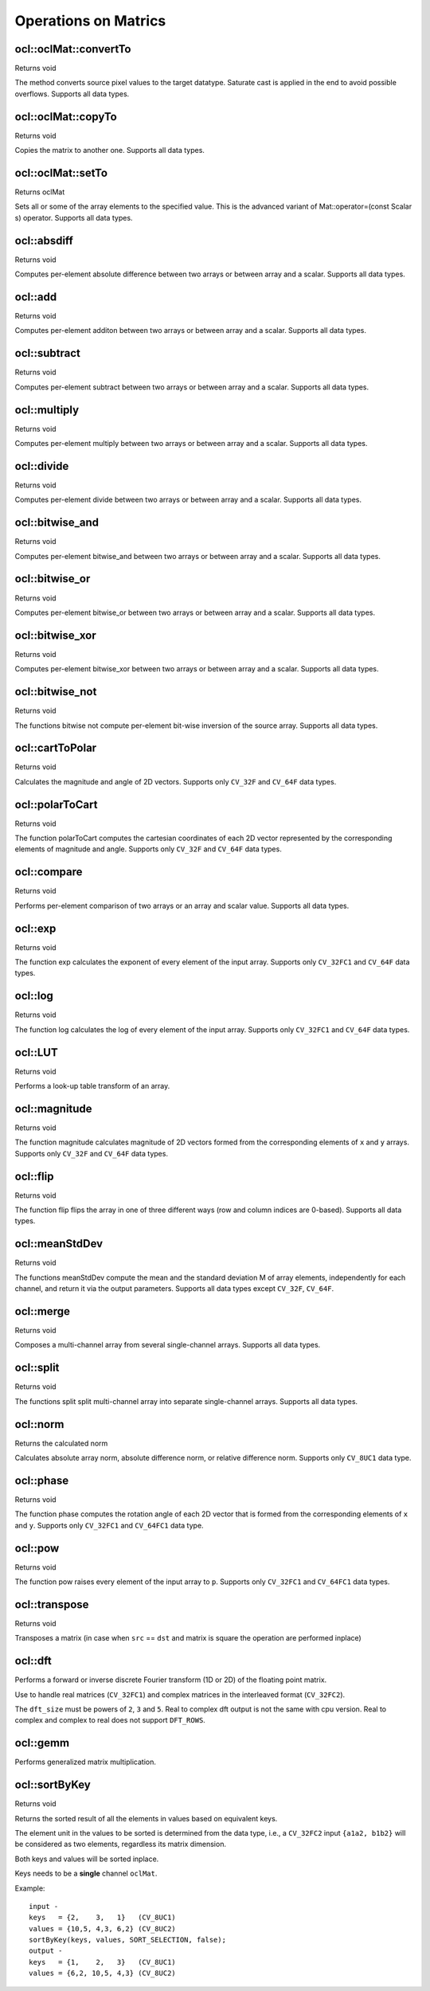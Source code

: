 Operations on Matrics
=============================

.. highlight:: cpp

ocl::oclMat::convertTo
----------------------
Returns void

.. ocv:function:: void ocl::oclMat::convertTo(oclMat &m, int rtype, double alpha = 1, double beta = 0) const

    :param m: the destination matrix. If it does not have a proper size or type before the operation, it will be reallocated.

    :param rtype: the desired destination matrix type, or rather, the depth (since the number of channels will be the same with the source one). If rtype is negative, the destination matrix will have the same type as the source.

    :param alpha: optional scale factor.

    :param beta: optional delta added to the scaled values.

The method converts source pixel values to the target datatype. Saturate cast is applied in the end to avoid possible overflows. Supports all data types.

ocl::oclMat::copyTo
-------------------
Returns void

.. ocv:function:: void ocl::oclMat::copyTo(oclMat &m, const oclMat &mask = oclMat()) const

    :param m: The destination matrix. If it does not have a proper size or type before the operation, it will be reallocated.

    :param mask: The operation mask. Its non-zero elements indicate, which matrix elements need to be copied.

Copies the matrix to another one. Supports all data types.

ocl::oclMat::setTo
------------------
Returns oclMat

.. ocv:function:: oclMat& ocl::oclMat::setTo(const Scalar &s, const oclMat &mask = oclMat())

    :param s: Assigned scalar, which is converted to the actual array type.

    :param mask: The operation mask of the same size as ``*this`` and type ``CV_8UC1``.

Sets all or some of the array elements to the specified value. This is the advanced variant of Mat::operator=(const Scalar s) operator. Supports all data types.

ocl::absdiff
------------------
Returns void

.. ocv:function:: void ocl::absdiff(const oclMat& src1, const oclMat& src2, oclMat& dst)

.. ocv:function:: void ocl::absdiff(const oclMat& src1, const Scalar& s, oclMat& dst)

    :param src1: the first input array.

    :param src2: the second input array, must be the same size and same type as ``src1``.

    :param s: scalar, the second input parameter.

    :param dst: the destination array, it will have the same size and same type as ``src1``.

Computes per-element absolute difference between two arrays or between array and a scalar. Supports all data types.

ocl::add
------------------
Returns void

.. ocv:function:: void ocl::add(const oclMat & src1, const oclMat & src2, oclMat & dst, const oclMat & mask = oclMat())

.. ocv:function:: void ocl::add(const oclMat & src1, const Scalar & s, oclMat & dst, const oclMat & mask = oclMat())

    :param src1: the first input array.

    :param src2: the second input array, must be the same size and same type as ``src1``.

    :param s: scalar, the second input parameter

    :param dst: the destination array, it will have the same size and same type as ``src1``.

    :param mask: the optional operation mask, 8-bit single channel array; specifies elements of the destination array to be changed.

Computes per-element additon between two arrays or between array and a scalar. Supports all data types.

ocl::subtract
------------------
Returns void

.. ocv:function:: void ocl::subtract(const oclMat& src1, const oclMat& src2, oclMat& dst, const oclMat& mask = oclMat())

.. ocv:function:: void ocl::subtract(const oclMat& src1, const Scalar& s, oclMat& dst, const oclMat& mask = oclMat())

    :param src1: the first input array.

    :param src2: the second input array, must be the same size and same type as ``src1``.

    :param s: scalar, the second input parameter.

    :param dst: the destination array, it will have the same size and same type as ``src1``.

    :param mask: the optional operation mask, 8-bit single channel array; specifies elements of the destination array to be changed.

Computes per-element subtract between two arrays or between array and a scalar. Supports all data types.

ocl::multiply
------------------
Returns void

.. ocv:function:: void ocl::multiply(const oclMat& src1, const oclMat& src2, oclMat& dst, double scale = 1)

    :param src1: the first input array.

    :param src2: the second input array, must be the same size and same type as ``src1``.

    :param dst: the destination array, it will have the same size and same type as ``src1``.

    :param scale: optional scale factor.

Computes per-element multiply between two arrays or between array and a scalar. Supports all data types.

ocl::divide
------------------
Returns void

.. ocv:function:: void ocl::divide(const oclMat& src1, const oclMat& src2, oclMat& dst, double scale = 1)

.. ocv:function:: void ocl::divide(double scale, const oclMat& src1, oclMat& dst)

    :param src1: the first input array.

    :param src2: the second input array, must be the same size and same type as ``src1``.

    :param dst: the destination array, it will have the same size and same type as ``src1``.

    :param scale: scalar factor.

Computes per-element divide between two arrays or between array and a scalar. Supports all data types.

ocl::bitwise_and
------------------
Returns void

.. ocv:function:: void ocl::bitwise_and(const oclMat& src1, const oclMat& src2, oclMat& dst, const oclMat& mask = oclMat())

.. ocv:function:: void ocl::bitwise_and(const oclMat& src1, const Scalar& s, oclMat& dst, const oclMat& mask = oclMat())

    :param src1: the first input array.

    :param src2: the second input array, must be the same size and same type as ``src1``.

    :param s: scalar, the second input parameter.

    :param dst: the destination array, it will have the same size and same type as ``src1``.

    :param mask: the optional operation mask, 8-bit single channel array; specifies elements of the destination array to be changed.

Computes per-element bitwise_and between two arrays or between array and a scalar. Supports all data types.

ocl::bitwise_or
------------------
Returns void

.. ocv:function:: void ocl::bitwise_or(const oclMat& src1, const oclMat& src2, oclMat& dst, const oclMat& mask = oclMat())

.. ocv:function:: void ocl::bitwise_or(const oclMat& src1, const Scalar& s, oclMat& dst, const oclMat& mask = oclMat())

    :param src1: the first input array.

    :param src2: the second input array, must be the same size and same type as ``src1``.

    :param s: scalar, the second input parameter.

    :param dst: the destination array, it will have the same size and same type as ``src1``.

    :param mask: the optional operation mask, 8-bit single channel array; specifies elements of the destination array to be changed.

Computes per-element bitwise_or between two arrays or between array and a scalar. Supports all data types.

ocl::bitwise_xor
------------------
Returns void

.. ocv:function:: void ocl::bitwise_xor(const oclMat& src1, const oclMat& src2, oclMat& dst, const oclMat& mask = oclMat())

.. ocv:function:: void ocl::bitwise_xor(const oclMat& src1, const Scalar& s, oclMat& dst, const oclMat& mask = oclMat())

    :param src1: the first input array.

    :param src2: the second input array, must be the same size and same type as ``src1``.

    :param sc: scalar, the second input parameter.

    :param dst: the destination array, it will have the same size and same type as ``src1``.

    :param mask: the optional operation mask, 8-bit single channel array; specifies elements of the destination array to be changed.

Computes per-element bitwise_xor between two arrays or between array and a scalar. Supports all data types.

ocl::bitwise_not
------------------
Returns void

.. ocv:function:: void ocl::bitwise_not(const oclMat &src, oclMat &dst)

    :param src: the input array.

    :param dst: the destination array, it will have the same size and same type as ``src``.

The functions bitwise not compute per-element bit-wise inversion of the source array. Supports all data types.

ocl::cartToPolar
------------------
Returns void

.. ocv:function:: void ocl::cartToPolar(const oclMat &x, const oclMat &y, oclMat &magnitude, oclMat &angle, bool angleInDegrees = false)

    :param x: the array of x-coordinates; must be single-precision or double-precision floating-point array.

    :param y: the array of y-coordinates; it must have the same size and same type as ``x``.

    :param magnitude: the destination array of magnitudes of the same size and same type as ``x``.

    :param angle: the destination array of angles of the same size and same type as ``x``. The angles are measured in radians (0 to 2pi) or in degrees (0 to 360 degrees).

    :param angleInDegrees: the flag indicating whether the angles are measured in radians, which is default mode, or in degrees.

Calculates the magnitude and angle of 2D vectors. Supports only ``CV_32F`` and ``CV_64F`` data types.

ocl::polarToCart
------------------
Returns void

.. ocv:function:: void ocl::polarToCart(const oclMat &magnitude, const oclMat &angle, oclMat &x, oclMat &y, bool angleInDegrees = false)

    :param magnitude: the source floating-point array of magnitudes of 2D vectors. It can be an empty matrix (=Mat()) - in this case the function assumes that all the magnitudes are = 1. If it's not empty, it must have the same size and same type as ``angle``.

    :param angle: the source floating-point array of angles of the 2D vectors.

    :param x: the destination array of x-coordinates of 2D vectors; will have the same size and the same type as ``angle``.

    :param y: the destination array of y-coordinates of 2D vectors; will have the same size and the same type as ``angle``.

    :param angleInDegrees: the flag indicating whether the angles are measured in radians, which is default mode, or in degrees.

The function polarToCart computes the cartesian coordinates of each 2D vector represented by the corresponding elements of magnitude and angle. Supports only ``CV_32F`` and ``CV_64F`` data types.

ocl::compare
------------------
Returns void

.. ocv:function:: void ocl::compare(const oclMat &src1, const oclMat &src2, oclMat &dst, int cmpop)

    :param src1: the first source array.

    :param src2: the second source array; must have the same size and same type as ``src1``.

    :param dst: the destination array; will have the same size as ``src1`` and type ``CV_8UC1``.

    :param cmpop: the flag specifying the relation between the elements to be checked.

Performs per-element comparison of two arrays or an array and scalar value. Supports all data types.

ocl::exp
------------------
Returns void

.. ocv:function:: void ocl::exp(const oclMat &src, oclMat &dst)

    :param src: the first source array.

    :param dst: the dst array; must have the same size and same type as ``src``.

The function exp calculates the exponent of every element of the input array. Supports only ``CV_32FC1`` and ``CV_64F`` data types.

ocl::log
------------------
Returns void

.. ocv:function:: void ocl::log(const oclMat &src, oclMat &dst)

    :param src: the first source array.

    :param dst: the dst array; must have the same size and same type as ``src``.

The function log calculates the log of every element of the input array. Supports only ``CV_32FC1`` and ``CV_64F`` data types.

ocl::LUT
------------------
Returns void

.. ocv:function:: void ocl::LUT(const oclMat &src, const oclMat &lut, oclMat &dst)

    :param src: source array of 8-bit elements.

    :param lut: look-up table of 256 elements. In the case of multi-channel source array, the table should either have a single channel (in this case the same table is used for all channels) or the same number of channels as in the source array.

    :param dst: destination array; will have the same size and the same number of channels as ``src``, and the same depth as ``lut``.

Performs a look-up table transform of an array.

ocl::magnitude
------------------
Returns void

.. ocv:function:: void ocl::magnitude(const oclMat &x, const oclMat &y, oclMat &magnitude)

    :param x: the floating-point array of x-coordinates of the vectors.

    :param y: the floating-point array of y-coordinates of the vectors; must have the same size as ``x``.

    :param magnitude: the destination array; will have the same size and same type as ``x``.

The function magnitude calculates magnitude of 2D vectors formed from the corresponding elements of ``x`` and ``y`` arrays. Supports only ``CV_32F`` and ``CV_64F`` data types.

ocl::flip
------------------
Returns void

.. ocv:function:: void ocl::flip(const oclMat& src, oclMat& dst, int flipCode)

    :param src: source image.

    :param dst: destination image.

    :param flipCode: specifies how to flip the array: 0 means flipping around the x-axis, positive (e.g., 1) means flipping around y-axis, and negative (e.g., -1) means flipping around both axes.

The function flip flips the array in one of three different ways (row and column indices are 0-based). Supports all data types.

ocl::meanStdDev
------------------
Returns void

.. ocv:function:: void ocl::meanStdDev(const oclMat &mtx, Scalar &mean, Scalar &stddev)

    :param mtx: source image.

    :param mean: the output parameter: computed mean value.

    :param stddev: the output parameter: computed standard deviation.

The functions meanStdDev compute the mean and the standard deviation M of array elements, independently for each channel, and return it via the output parameters. Supports all data types except ``CV_32F``, ``CV_64F``.

ocl::merge
------------------
Returns void

.. ocv:function:: void ocl::merge(const vector<oclMat> &src, oclMat &dst)

    :param src: The source array or vector of the single-channel matrices to be merged. All the matrices in src must have the same size and the same type.

    :param dst: The destination array; will have the same size and the same depth as src, the number of channels will match the number of source matrices.

Composes a multi-channel array from several single-channel arrays. Supports all data types.

ocl::split
------------------
Returns void

.. ocv:function:: void ocl::split(const oclMat &src, vector<oclMat> &dst)

    :param src: The source multi-channel array

    :param dst: The destination array or vector of arrays; The number of arrays must match src.channels(). The arrays themselves will be reallocated if needed

The functions split split multi-channel array into separate single-channel arrays. Supports all data types.

ocl::norm
------------------
Returns the calculated norm

.. ocv:function:: double ocl::norm(const oclMat &src1, int normType = NORM_L2)

.. ocv:function:: double ocl::norm(const oclMat &src1, const oclMat &src2, int normType = NORM_L2)

    :param src1: the first source array.

    :param src2: the second source array of the same size and the same type as ``src1``.

    :param normType: type of the norm.

Calculates absolute array norm, absolute difference norm, or relative difference norm. Supports only ``CV_8UC1`` data type.

ocl::phase
------------------
Returns void

.. ocv:function:: void ocl::phase(const oclMat &x, const oclMat &y, oclMat &angle, bool angleInDegrees = false)

    :param x: the source floating-point array of x-coordinates of 2D vectors

    :param y: the source array of y-coordinates of 2D vectors; must have the same size and the same type as ``x``.

    :param angle: the destination array of vector angles; it will have the same size and same type as ``x``.

    :param angleInDegrees: when it is true, the function will compute angle in degrees, otherwise they will be measured in radians.

The function phase computes the rotation angle of each 2D vector that is formed from the corresponding elements of ``x`` and ``y``. Supports only ``CV_32FC1`` and ``CV_64FC1`` data type.

ocl::pow
------------------
Returns void

.. ocv:function:: void ocl::pow(const oclMat &x, double p, oclMat &y)

    :param x: the source array.

    :param p: the exponent of power; the source floating-point array of angles of the 2D vectors.

    :param y: the destination array, should be the same type as the source.

The function pow raises every element of the input array to ``p``. Supports only ``CV_32FC1`` and ``CV_64FC1`` data types.

ocl::transpose
------------------
Returns void

.. ocv:function:: void ocl::transpose(const oclMat &src, oclMat &dst)

    :param src: the source array.

    :param dst: the destination array of the same type as ``src``.

Transposes a matrix (in case when ``src`` == ``dst`` and matrix is square the operation are performed inplace)


ocl::dft
------------
Performs a forward or inverse discrete Fourier transform (1D or 2D) of the floating point matrix.

.. ocv:function:: void ocl::dft(const oclMat& src, oclMat& dst, Size dft_size = Size(), int flags = 0)

    :param src: source matrix (real or complex).

    :param dst: destination matrix (real or complex).

    :param dft_size: size of original input, which is used for transformation from complex to real.

    :param flags: optional flags:

        * **DFT_ROWS** transforms each individual row of the source matrix.

        * **DFT_COMPLEX_OUTPUT** performs a forward transformation of 1D or 2D real array. The result, though being a complex array, has complex-conjugate symmetry (*CCS*, see the function description below for details). Such an array can be packed into a real array of the same size as input, which is the fastest option and which is what the function does by default. However, you may wish to get a full complex array (for simpler spectrum analysis, and so on). Pass the flag to enable the function to produce a full-size complex output array.

        * **DFT_INVERSE** inverts DFT. Use for complex-complex cases (real-complex and complex-real cases are always forward and inverse, respectively).

        * **DFT_REAL_OUTPUT** specifies the output as real. The source matrix is the result of real-complex transform, so the destination matrix must be real.

Use to handle real matrices (``CV_32FC1``) and complex matrices in the interleaved format (``CV_32FC2``).

The ``dft_size`` must be powers of ``2``, ``3`` and ``5``. Real to complex dft output is not the same with cpu version. Real to complex and complex to real does not support ``DFT_ROWS``.

.. seealso:: :ocv:func:`dft`

ocl::gemm
------------------
Performs generalized matrix multiplication.

.. ocv:function:: void ocl::gemm(const oclMat& src1, const oclMat& src2, double alpha, const oclMat& src3, double beta, oclMat& dst, int flags = 0)

    :param src1: first multiplied input matrix that should be ``CV_32FC1`` type.

    :param src2: second multiplied input matrix of the same type as ``src1``.

    :param alpha: weight of the matrix product.

    :param src3: third optional delta matrix added to the matrix product. It should have the same type as ``src1`` and ``src2``.

    :param beta: weight of ``src3``.

    :param dst: destination matrix. It has the proper size and the same type as input matrices.

    :param flags: operation flags:

            * **GEMM_1_T** transpose ``src1``.
            * **GEMM_2_T** transpose ``src2``.

.. seealso:: :ocv:func:`gemm`

ocl::sortByKey
------------------
Returns void

.. ocv:function:: void ocl::sortByKey(oclMat& keys, oclMat& values, int method, bool isGreaterThan = false)

    :param keys: the keys to be used as sorting indices.

    :param values: the array of values.

    :param isGreaterThan: determine sorting order.

    :param method: supported sorting methods:

            * **SORT_BITONIC**   bitonic sort, only support power-of-2 buffer size.
            * **SORT_SELECTION** selection sort, currently cannot sort duplicate keys.
            * **SORT_MERGE**     merge sort.
            * **SORT_RADIX**     radix sort, only support signed int/float keys(``CV_32S``/``CV_32F``).

Returns the sorted result of all the elements in values based on equivalent keys.

The element unit in the values to be sorted is determined from the data type, i.e., a ``CV_32FC2`` input ``{a1a2, b1b2}`` will be considered as two elements, regardless its matrix dimension.

Both keys and values will be sorted inplace.

Keys needs to be a **single** channel ``oclMat``.

Example::

    input -
    keys   = {2,    3,   1}   (CV_8UC1)
    values = {10,5, 4,3, 6,2} (CV_8UC2)
    sortByKey(keys, values, SORT_SELECTION, false);
    output -
    keys   = {1,    2,   3}   (CV_8UC1)
    values = {6,2, 10,5, 4,3} (CV_8UC2)
